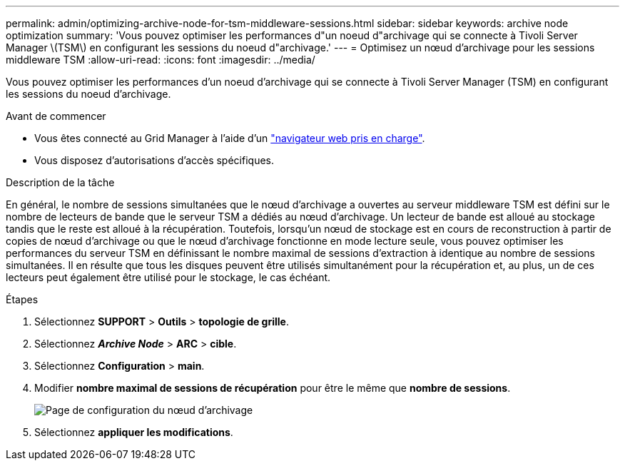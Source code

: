 ---
permalink: admin/optimizing-archive-node-for-tsm-middleware-sessions.html 
sidebar: sidebar 
keywords: archive node optimization 
summary: 'Vous pouvez optimiser les performances d"un noeud d"archivage qui se connecte à Tivoli Server Manager \(TSM\) en configurant les sessions du noeud d"archivage.' 
---
= Optimisez un nœud d'archivage pour les sessions middleware TSM
:allow-uri-read: 
:icons: font
:imagesdir: ../media/


[role="lead"]
Vous pouvez optimiser les performances d'un noeud d'archivage qui se connecte à Tivoli Server Manager (TSM) en configurant les sessions du noeud d'archivage.

.Avant de commencer
* Vous êtes connecté au Grid Manager à l'aide d'un link:../admin/web-browser-requirements.html["navigateur web pris en charge"].
* Vous disposez d'autorisations d'accès spécifiques.


.Description de la tâche
En général, le nombre de sessions simultanées que le nœud d'archivage a ouvertes au serveur middleware TSM est défini sur le nombre de lecteurs de bande que le serveur TSM a dédiés au nœud d'archivage. Un lecteur de bande est alloué au stockage tandis que le reste est alloué à la récupération. Toutefois, lorsqu'un nœud de stockage est en cours de reconstruction à partir de copies de nœud d'archivage ou que le nœud d'archivage fonctionne en mode lecture seule, vous pouvez optimiser les performances du serveur TSM en définissant le nombre maximal de sessions d'extraction à identique au nombre de sessions simultanées. Il en résulte que tous les disques peuvent être utilisés simultanément pour la récupération et, au plus, un de ces lecteurs peut également être utilisé pour le stockage, le cas échéant.

.Étapes
. Sélectionnez *SUPPORT* > *Outils* > *topologie de grille*.
. Sélectionnez *_Archive Node_* > *ARC* > *cible*.
. Sélectionnez *Configuration* > *main*.
. Modifier *nombre maximal de sessions de récupération* pour être le même que *nombre de sessions*.
+
image::../media/optimizing_tivoli_storage_manager.gif[Page de configuration du nœud d'archivage]

. Sélectionnez *appliquer les modifications*.

